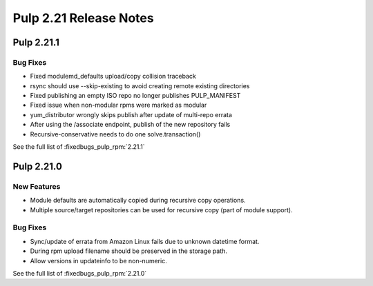 =======================
Pulp 2.21 Release Notes
=======================


Pulp 2.21.1
===========

Bug Fixes
---------

* Fixed modulemd_defaults upload/copy collision traceback
* rsync should use --skip-existing to avoid creating remote existing directories
* Fixed publishing an empty ISO repo no longer publishes PULP_MANIFEST
* Fixed issue when non-modular rpms were marked as modular
* yum_distributor wrongly skips publish after update of multi-repo errata
* After using the /associate endpoint, publish of the new repository fails
* Recursive-conservative needs to do one solve.transaction()


See the full list of :fixedbugs_pulp_rpm:`2.21.1`


Pulp 2.21.0
===========

New Features
------------

* Module defaults are automatically copied during recursive copy operations.
* Multiple source/target repositories can be used for recursive copy (part of module support).

Bug Fixes
---------

* Sync/update of errata from Amazon Linux fails due to unknown datetime format.
* During rpm upload filename should be preserved in the storage path.
* Allow versions in updateinfo to be non-numeric.


See the full list of :fixedbugs_pulp_rpm:`2.21.0`
